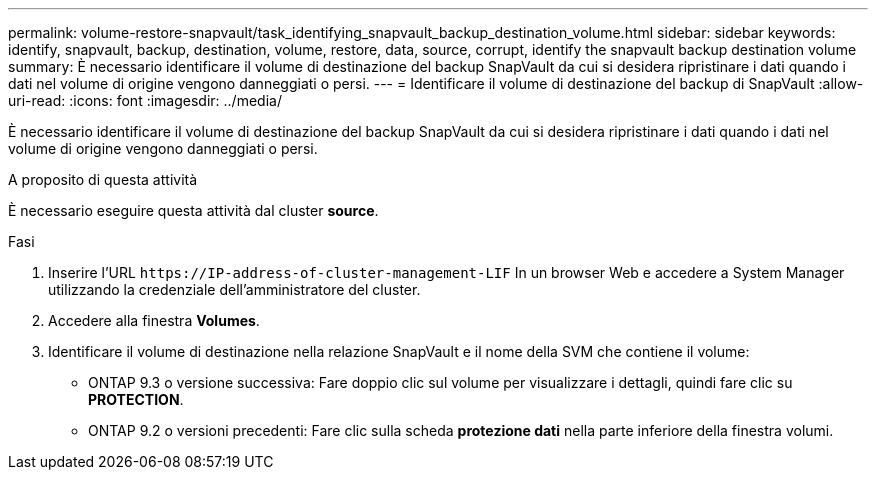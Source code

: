 ---
permalink: volume-restore-snapvault/task_identifying_snapvault_backup_destination_volume.html 
sidebar: sidebar 
keywords: identify, snapvault, backup, destination, volume, restore, data, source, corrupt, identify the snapvault backup destination volume 
summary: È necessario identificare il volume di destinazione del backup SnapVault da cui si desidera ripristinare i dati quando i dati nel volume di origine vengono danneggiati o persi. 
---
= Identificare il volume di destinazione del backup di SnapVault
:allow-uri-read: 
:icons: font
:imagesdir: ../media/


[role="lead"]
È necessario identificare il volume di destinazione del backup SnapVault da cui si desidera ripristinare i dati quando i dati nel volume di origine vengono danneggiati o persi.

.A proposito di questa attività
È necessario eseguire questa attività dal cluster *source*.

.Fasi
. Inserire l'URL `+https://IP-address-of-cluster-management-LIF+` In un browser Web e accedere a System Manager utilizzando la credenziale dell'amministratore del cluster.
. Accedere alla finestra *Volumes*.
. Identificare il volume di destinazione nella relazione SnapVault e il nome della SVM che contiene il volume:
+
** ONTAP 9.3 o versione successiva: Fare doppio clic sul volume per visualizzare i dettagli, quindi fare clic su *PROTECTION*.
** ONTAP 9.2 o versioni precedenti: Fare clic sulla scheda *protezione dati* nella parte inferiore della finestra volumi.



